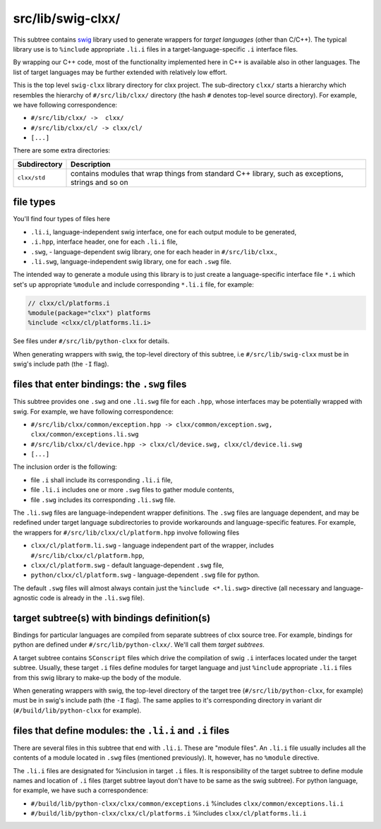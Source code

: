 src/lib/swig-clxx/
```````````````````

This subtree contains swig_ library used to generate wrappers for *target
languages* (other than C/C++). The typical library use is to ``%include``
appropriate ``.li.i`` files in a target-language-specific ``.i`` interface
files.

By wrapping our C++ code, most of the functionality implemented here in C++ is
available also in other languages. The list of target languages may be further
extended with relatively low effort.

This is the top level ``swig-clxx`` library directory for clxx project. The
sub-directory ``clxx/`` starts a hierarchy which resembles the hierarchy of
``#/src/lib/clxx/`` directory (the hash ``#`` denotes top-level source
directory). For example, we have following correspondence:

- ``#/src/lib/clxx/ ->  clxx/``
- ``#/src/lib/clxx/cl/ -> clxx/cl/``
- ``[...]``

There are some extra directories:

==================== ========================================================
Subdirectory          Description
==================== ========================================================
``clxx/std``          contains modules that wrap things from standard C++
                      library, such as exceptions, strings and so on
==================== ========================================================

file types
::::::::::

You'll find four types of files here

- ``.li.i``, language-independent swig interface, one for each output module
  to be generated,
- ``.i.hpp``, interface header, one for each ``.li.i`` file,
- ``.swg``, - language-dependent swig library, one for each header in
  ``#/src/lib/clxx``.,
- ``.li.swg``, language-independent swig library, one for each ``.swg`` file.

The intended way to generate a module using this library is to just create a
language-specific interface file ``*.i`` which set's up appropriate ``%module``
and include corresponding ``*.li.i`` file, for example:

.. code-block::

    // clxx/cl/platforms.i
    %module(package="clxx") platforms
    %include <clxx/cl/platforms.li.i>

See files under ``#/src/lib/python-clxx`` for details.

When generating wrappers with swig, the top-level directory of this subtree, i.e
``#/src/lib/swig-clxx`` must be in swig's include path (the ``-I`` flag).

files that enter bindings: the ``.swg`` files
:::::::::::::::::::::::::::::::::::::::::::::

This subtree provides one ``.swg`` and one ``.li.swg`` file for each ``.hpp``,
whose interfaces may be potentially wrapped with swig. For example, we have
following correspondence:

- ``#/src/lib/clxx/common/exception.hpp -> clxx/common/exception.swg, clxx/common/exceptions.li.swg``
- ``#/src/lib/clxx/cl/device.hpp -> clxx/cl/device.swg, clxx/cl/device.li.swg``
- ``[...]``

The inclusion order is the following:

- file ``.i`` shall include its corresponding ``.li.i`` file,
- file ``.li.i`` includes one or more ``.swg`` files to gather module contents,
- file ``.swg`` includes its corresponding ``.li.swg`` file.

The ``.li.swg`` files are language-independent wrapper definitions. The
``.swg`` files are language dependent, and may be redefined under target
language subdirectories to provide workarounds and language-specific features.
For example, the wrappers for ``#/src/lib/clxx/cl/platform.hpp`` involve following
files

- ``clxx/cl/platform.li.swg`` - language independent part of the wrapper, includes
  ``#/src/lib/clxx/cl/platform.hpp``,
- ``clxx/cl/platform.swg`` - default language-dependent ``.swg`` file,
- ``python/clxx/cl/platform.swg`` - language-dependent ``.swg`` file for python.

The default ``.swg`` files will almost always contain just the
``%include <*.li.swg>`` directive (all necessary and language-agnostic code is
already in the ``.li.swg`` file).

target subtree(s) with bindings definition(s)
:::::::::::::::::::::::::::::::::::::::::::::

Bindings for particular languages are compiled from separate subtrees of clxx
source tree. For example, bindings for python are defined under
``#/src/lib/python-clxx/``. We'll call them  *target subtrees*.

A target subtree contains ``SConscript`` files which drive the compilation of
swig ``.i`` interfaces located under the target subtree. Usually, these target
``.i`` files define modules for target language and just ``%include``
appropriate ``.li.i`` files from this swig library to make-up the body of the
module.

When generating wrappers with swig, the top-level directory of the target
tree (``#/src/lib/python-clxx``, for example) must be in swig's include path
(the ``-I`` flag). The same applies to it's corresponding directory in variant
dir (``#/build/lib/python-clxx`` for example).

files that define modules: the ``.li.i`` and ``.i`` files
::::::::::::::::::::::::::::::::::::::::::::::::::::::::::::

There are several files in this subtree that end with ``.li.i``. These are
"module files". An ``.li.i`` file usually includes all the contents of a
module located in ``.swg`` files (mentioned previously). It, however, has
no ``%module`` directive.

The ``.li.i`` files are designated for %inclusion in target ``.i`` files.
It is responsibility of the target subtree to define module names and location of
``.i`` files (target subtree layout don't have to be same as the swig
subtree). For python language, for example, we have such a correspondence:

- ``#/build/lib/python-clxx/clxx/common/exceptions.i`` %includes ``clxx/common/exceptions.li.i``
- ``#/build/lib/python-clxx/clxx/cl/platforms.i`` %includes ``clxx/cl/platforms.li.i``

.. _swig: https://swig.org

.. <!--- vim: set expandtab tabstop=2 shiftwidth=2 syntax=rst: -->
